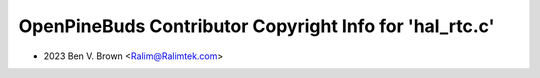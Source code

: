 ========================================================
OpenPineBuds Contributor Copyright Info for 'hal_rtc.c'
========================================================

* 2023 Ben V. Brown <Ralim@Ralimtek.com>
